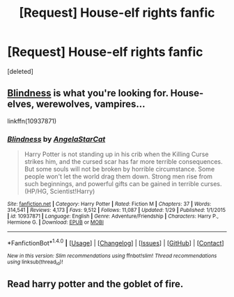 #+TITLE: [Request] House-elf rights fanfic

* [Request] House-elf rights fanfic
:PROPERTIES:
:Score: 1
:DateUnix: 1522007125.0
:DateShort: 2018-Mar-26
:FlairText: Request
:END:
[deleted]


** [[https://www.fanfiction.net/s/10937871/1/Blindness][Blindness]] is what you're looking for. House-elves, werewolves, vampires...

linkffn(10937871)
:PROPERTIES:
:Score: 2
:DateUnix: 1522010077.0
:DateShort: 2018-Mar-26
:END:

*** [[http://www.fanfiction.net/s/10937871/1/][*/Blindness/*]] by [[https://www.fanfiction.net/u/717542/AngelaStarCat][/AngelaStarCat/]]

#+begin_quote
  Harry Potter is not standing up in his crib when the Killing Curse strikes him, and the cursed scar has far more terrible consequences. But some souls will not be broken by horrible circumstance. Some people won't let the world drag them down. Strong men rise from such beginnings, and powerful gifts can be gained in terrible curses. (HP/HG, Scientist!Harry)
#+end_quote

^{/Site/: [[http://www.fanfiction.net/][fanfiction.net]] *|* /Category/: Harry Potter *|* /Rated/: Fiction M *|* /Chapters/: 37 *|* /Words/: 314,541 *|* /Reviews/: 4,173 *|* /Favs/: 9,512 *|* /Follows/: 11,087 *|* /Updated/: 1/29 *|* /Published/: 1/1/2015 *|* /id/: 10937871 *|* /Language/: English *|* /Genre/: Adventure/Friendship *|* /Characters/: Harry P., Hermione G. *|* /Download/: [[http://www.ff2ebook.com/old/ffn-bot/index.php?id=10937871&source=ff&filetype=epub][EPUB]] or [[http://www.ff2ebook.com/old/ffn-bot/index.php?id=10937871&source=ff&filetype=mobi][MOBI]]}

--------------

*FanfictionBot*^{1.4.0} *|* [[[https://github.com/tusing/reddit-ffn-bot/wiki/Usage][Usage]]] | [[[https://github.com/tusing/reddit-ffn-bot/wiki/Changelog][Changelog]]] | [[[https://github.com/tusing/reddit-ffn-bot/issues/][Issues]]] | [[[https://github.com/tusing/reddit-ffn-bot/][GitHub]]] | [[[https://www.reddit.com/message/compose?to=tusing][Contact]]]

^{/New in this version: Slim recommendations using/ ffnbot!slim! /Thread recommendations using/ linksub(thread_id)!}
:PROPERTIES:
:Author: FanfictionBot
:Score: 1
:DateUnix: 1522010093.0
:DateShort: 2018-Mar-26
:END:


** Read harry potter and the goblet of fire.
:PROPERTIES:
:Author: TheFunnyGuy1911
:Score: 1
:DateUnix: 1522058493.0
:DateShort: 2018-Mar-26
:END:
